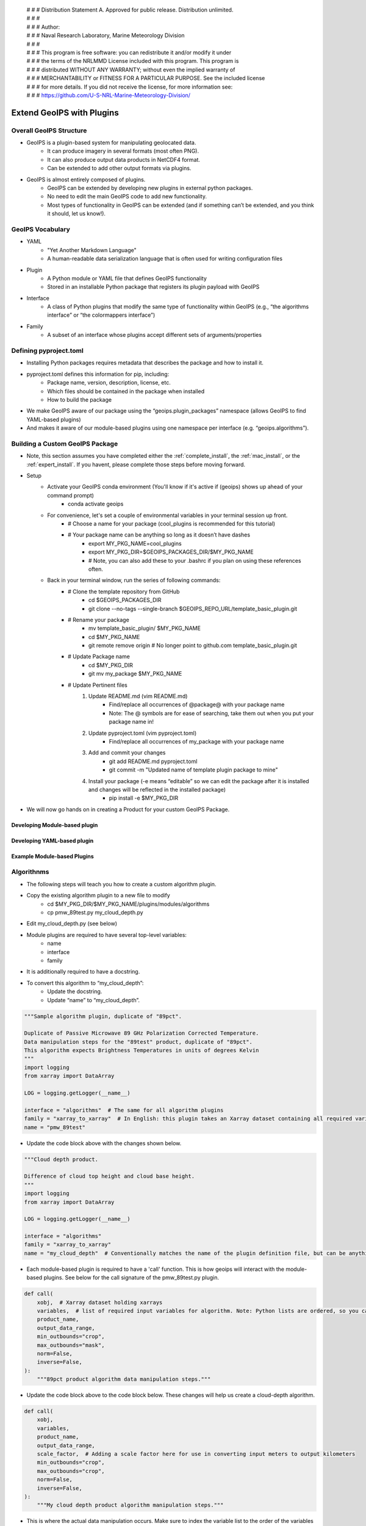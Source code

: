  | # # # Distribution Statement A. Approved for public release. Distribution unlimited.
 | # # #
 | # # # Author:
 | # # # Naval Research Laboratory, Marine Meteorology Division
 | # # #
 | # # # This program is free software: you can redistribute it and/or modify it under
 | # # # the terms of the NRLMMD License included with this program. This program is
 | # # # distributed WITHOUT ANY WARRANTY; without even the implied warranty of
 | # # # MERCHANTABILITY or FITNESS FOR A PARTICULAR PURPOSE. See the included license
 | # # # for more details. If you did not receive the license, for more information see:
 | # # # https://github.com/U-S-NRL-Marine-Meteorology-Division/

**************************
Extend GeoIPS with Plugins
**************************

Overall GeoIPS Structure
------------------------

* GeoIPS is a plugin-based system for manipulating geolocated data.
    * It can produce imagery in several formats (most often PNG).
    * It can also produce output data products in NetCDF4 format.
    * Can be extended to add other output formats via plugins.

* GeoIPS is almost entirely composed of plugins.
    * GeoIPS can be extended by developing new plugins in external python packages.
    * No need to edit the main GeoIPS code to add new functionality.
    * Most types of functionality in GeoIPS can be extended (and if something can’t be
      extended, and you think it should, let us know!).

GeoIPS Vocabulary
-----------------

* YAML
    * "Yet Another Markdown Language"
    * A human-readable data serialization language that is often used for writing
      configuration files
* Plugin
    * A Python module or YAML file that defines GeoIPS functionality
    * Stored in an installable Python package that registers its plugin payload with
      GeoIPS
* Interface
    * A class of Python plugins that modify the same type of functionality within GeoIPS
      (e.g., “the algorithms interface” or “the colormappers interface”)
* Family
    * A subset of an interface whose plugins accept different sets of
      arguments/properties

Defining pyproject.toml
-----------------------

* Installing Python packages requires metadata that describes the package and how to
  install it.

* pyproject.toml defines this information for pip, including:
    * Package name, version, description, license, etc.
    * Which files should be contained in the package when installed
    * How to build the package

* We make GeoIPS aware of our package using the “geoips.plugin_packages” namespace
  (allows GeoIPS to find YAML-based plugins)

* And makes it aware of our module-based plugins using one namespace per interface
  (e.g. “geoips.algorithms”).

Building a Custom GeoIPS Package
------------------------------------------------

* Note, this section assumes you have completed either the :ref:`complete_install`,
  the :ref:`mac_install`, or the :ref:`expert_install`. If you havent, please complete
  those steps before moving forward.

* Setup
    * Activate your GeoIPS conda environment (You'll know if it's active if (geoips) shows up ahead of your command prompt)
        * conda activate geoips
    * For convenience, let's set a couple of environmental variables in your terminal session up front.
        * # Choose a name for your package (cool_plugins is recommended for
          this tutorial)
        * # Your package name can be anything so long as it doesn’t have dashes
            * export MY_PKG_NAME=cool_plugins
            * export MY_PKG_DIR=$GEOIPS_PACKAGES_DIR/$MY_PKG_NAME
            * # Note, you can also add these to your .bashrc if you plan on using these references often.
    * Back in your terminal window, run the series of following commands:
        * # Clone the template repository from GitHub
            * cd $GEOIPS_PACKAGES_DIR
            * git clone --no-tags --single-branch $GEOIPS_REPO_URL/template_basic_plugin.git
        * # Rename your package
            * mv template_basic_plugin/ $MY_PKG_NAME
            * cd $MY_PKG_NAME
            * git remote remove origin  # No longer point to github.com template_basic_plugin.git
        * # Update Package name
            * cd $MY_PKG_DIR
            * git mv my_package $MY_PKG_NAME
        * # Update Pertinent files
            #. Update README.md (vim README.md)
                * Find/replace all occurrences of @package@ with your package name
                * Note: The @ symbols are for ease of searching, take them out when you
                  put your package name in!
            #. Update pyproject.toml (vim pyproject.toml)
                * Find/replace all occurrences of my_package with your package name
            #. Add and commit your changes
                * git add README.md pyproject.toml
                * git commit -m "Updated name of template plugin package to mine"
            #. Install your package (-e means “editable” so we can edit the package after it is installed and changes will be reflected in the installed package)
	            * pip install -e $MY_PKG_DIR
* We will now go hands on in creating a Product for your custom GeoIPS Package.

Developing Module-based plugin
==============================

Developing YAML-based plugin
============================

Example Module-based Plugins
============================

Algorithnms
-----------

* The following steps will teach you how to create a custom algorithm plugin.
* Copy the existing algorithm plugin to a new file to modify
    * cd $MY_PKG_DIR/$MY_PKG_NAME/plugins/modules/algorithms
    * cp pmw_89test.py my_cloud_depth.py
* Edit my_cloud_depth.py (see below)

* Module plugins are required to have several top-level variables:
    * name
    * interface
    * family
* It is additionally required to have a docstring.
* To convert this algorithm to “my_cloud_depth”:
    * Update the docstring.
    * Update “name” to “my_cloud_depth”.

.. code-block:: python

    """Sample algorithm plugin, duplicate of "89pct".

    Duplicate of Passive Microwave 89 GHz Polarization Corrected Temperature.
    Data manipulation steps for the "89test" product, duplicate of "89pct".
    This algorithm expects Brightness Temperatures in units of degrees Kelvin
    """
    import logging
    from xarray import DataArray

    LOG = logging.getLogger(__name__)

    interface = "algorithms"  # The same for all algorithm plugins
    family = "xarray_to_xarray"  # In English: this plugin takes an Xarray dataset containing all required variables, and returns an Xarray dataset with a new variable holding the output from the algorithm
    name = "pmw_89test"

* Update the code block above with the changes shown below.

.. code-block:: python

    """Cloud depth product.

    Difference of cloud top height and cloud base height.
    """
    import logging
    from xarray import DataArray

    LOG = logging.getLogger(__name__)

    interface = "algorithms"
    family = "xarray_to_xarray"
    name = "my_cloud_depth"  # Conventionally matches the name of the plugin definition file, but can be anything that does not contain hyphens.

* Each module-based plugin is required to have a 'call' function. This is how geoips
  will interact with the module-based plugins. See below for the call signature of the
  pmw_89test.py plugin.

.. code-block:: python

    def call(
        xobj,  # Xarray dataset holding xarrays
        variables,  # list of required input variables for algorithm. Note: Python lists are ordered, so you can count on your list of variables being in the order in which you define them in your product plugin variables
        product_name,
        output_data_range,
        min_outbounds="crop",
        max_outbounds="mask",
        norm=False,
        inverse=False,
    ):
        """89pct product algorithm data manipulation steps."""

* Update the code block above to the code block below. These changes will help us create
  a cloud-depth algorithm.

.. code-block:: python

    def call(
        xobj,
        variables,
        product_name,
        output_data_range,
        scale_factor,  # Adding a scale factor here for use in converting input meters to output kilometers
        min_outbounds="crop",
        max_outbounds="crop",
        norm=False,
        inverse=False,
    ):
        """My cloud depth product algorithm manipulation steps."""

* This is where the actual data manipulation occurs. Make sure to index the variable
  list to the order of the variables you defined in your product, then make the
  following changes.

.. code-block:: python

    h89 = xobj[variables[0]]
    v89 = xobj[variables[1]]

    out = (1.7 * v89) - (0.7 * h89)

    from geoips.data_manipulations.corrections import apply_data_range

    data = apply_data_range(
        out,
        min_val=output_data_range[0],
        max_val=output_data_range[1],
        min_outbounds=min_outbounds,
        max_outbounds=max_outbounds,
        norm=norm,
        inverse=inverse,
    )
    xobj[product_name] = DataArray(data)

    return xobj

* Update the code above to the code below. This is how cloud-depth will be calculated.

.. code-block:: python

    cth = xobj[variables[0]]
    cbh = xobj[variables[1]]

    out = (cth - cbh) * scale_factor

    from geoips.data_manipulations.corrections import apply_data_range

    data = apply_data_range(
        out,
        min_val=output_data_range[0],
        max_val=output_data_range[1],
        min_outbounds=min_outbounds,
        max_outbounds=max_outbounds,
        norm=norm,
        inverse=inverse,
    )
    xobj[product_name] = DataArray(data)

    return xobj

* Now that we've created our custom algorithm, we need to add an entry point for it in
  pyproject.toml so that GeoIPS can locate it during runtime. This must be done anytime
  a new module-based plugin is created.
* Module-based plugins must be registered to an entry-point namespace. This allows
  GeoIPS to find your plugin, even though it is in a different package!
* The namespaces are named for their interface (e.g. “geoips.algorithms”, “geoips.interpolators”, etc.).
* Add your entrypoint:
    * cd $MY_PKG_DIR
	* Edit pyproject.toml

.. code-block:: toml

    [project.entry-points."geoips.algorithms"]
    pmw_89test = "cool_plugins.plugins.modules.algorithms.pmw_89test"
    my_cloud_depth = "cool_plugins.plugins.modules.algorithms.my_cloud_depth"

* Reinstall your package
    * pip install -e $MY_PKG_DIR
    * # This is required anytime pyproject.toml is edited!

* Let's revisit our My-Cloud-Depth product definition to use the algorithm we just created
    * Note: If you haven't yet created this product, see the *Products* section.
    * cd $MY_PKG_DIR/$MY_PKG_NAME/plugins/yaml/products

Edit my_clavrx_products.yaml (see below)

Colormaps
---------

Filename formatters
-------------------

Interpolators
-------------

Output Formatters
-----------------

ProcFlows
---------

Readers
-------

Title Formatters
----------------

Example YAML-based Plugins
==========================

Boundary Annotators
-------------------

Gridline Annotators
-------------------

Product Defaults
----------------

* A word about product defaults
* GeoIPS has a number of product_defaults plugins defined to help you not reinvent the wheel, but:
    * You can override any of the product defaults within your product definition
    * You can absolutely define all of the available options within your product plugin
* `Pre-defined CLAVR-x product defaults <https://github.com/NRLMMD-GEOIPS/geoips_clavrx/tree/main/geoips_clavrx/plugins/yaml/product_defaults>`_
  (part of the CLAVR-x plugin)
* `Pre-defined GeoIPS product defaults <https://github.com/NRLMMD-GEOIPS/geoips/tree/main/geoips/plugins/yaml/product_defaults>`_
* If you have product definition parameters that you want to reuse (i.e. if you're copy/pasting product definition parameters!),
  consider creating a product default for your plugin

* Shown below is the geoips_clavrx Cloud-Height product defaults yaml file.

.. code-block:: yaml

    interface: product_defaults
    family: interpolator_algorithm_colormapper
    name: Cloud-Height
    docstring: |
      The Cloud-Height product_defaults geoips_clavrx configuration.
    spec:
      interpolator:
        plugin:
          name: interp_nearest
          arguments: {}
          algorithm:
            plugin:
              name: single_channel
              arguments:
                output_data_range: [0, 20]
                scale_factor: 0.001
                min_outbounds: "crop"
                max_outbounds: "crop"
                norm: False
                inverse: False
          colormapper:
            plugin:
              name: cmap_cldHeight
              arguments:
                data_range: [0, 20]

* In your product you can use the product_defaults verbatim.

.. code-block:: yaml

    spec:
      products:
        - name: My-Cloud-Top-Height
          source_names: [clavrx]
          docstring: |
            CLAVR-x Cloud Top Height
          product_defaults: Cloud-Height
          spec:
            variables: ["cld_height_acha", "latitude", "longitude"]

* You can also override just some parts of the product_defaults.
* In this example, we override the algorithm plugin contained in the Cloud-Height
  product_defaults, with our own specification.

.. code-block:: yaml

    interface: products
    family: list
    name: clavrx
    docstring: |
      The Products geoips_clavrx default configuration
    spec:
      products:
        - name: Cloud-Top-Height
          source_names: [clavrx]
          docstring: |
            CLAVR-x Cloud Top Height
          product_defaults: Cloud-Height
          spec:
            variables: ["cld_height_acha", "latitude", "longitude"]
            algorithm:
              plugin:
                name: single_channel
                arguments:
                  output_data_range: [0, 20]
                  scale_factor: 0.001
                  min_outbounds: "mask"
                  max_outbounds: "mask"
                  norm: True
                  inverse: False

* We also have the option to define a product without using product_defaults.
* To do this:
    * Remove the ‘product_defaults’ property
    * Add the ‘family’ property
    * This is shown in the code block below.

.. code-block:: yaml

    interface: products
    family: list
    name: clavrx
    docstring: |
      The Products geoips_clavrx default configuration
    spec:
      products:
        - name: Cloud-Top-Height
          source_names: [clavrx]
          docstring: |
            CLAVR-x Cloud Top Height
          family: interpolator_algorithm_colormapper
          spec:
            variables: ["cld_height_acha", "latitude", "longitude"]
            interpolator:
              plugin:
                name: interp_nearest
                arguments: {}
            algorithm:
              plugin:
                name: single_channel
                arguments:
                  output_data_range: [0, 20]
                  scale_factor: 0.001
                  min_outbounds: "mask"
                  max_outbounds: "mask"
                  norm: True
                  inverse: False
            colormapper:
              plugin:
                name: cmap_cldHeight
                arguments:
                  data_range: [0, 20]

Products
--------

* Creating a Product for CLAVR-x Cloud Top Height

#. Copy the existing product plugin to a new file to modify
    * cd $MY_PKG_DIR/$MY_PKG_NAME/plugins/yaml/products
    * cp amsr2_using_product_defaults.yaml my_clavrx_products.yaml
#. Edit my_clavrx_products.yaml properties (vim my_clavrx_products.yaml)
    * # (Feel free to remove all lines preceded by “# @”)

.. code-block:: yaml

    interface: products
    family: list
    name: amsr2_using_product_defaults
    docstring: |
      AMSR-2 products using product_defaults

* Change the above code block to the code listed below

.. code-block:: yaml

    interface: products
    family: list
    name: my_clavrx_products
    docstring: |
      CLAVR-x imagery products

* Now we'll update the 'spec' portion of the yaml file to support our new product plugin

.. code-block:: yaml

    spec:
      products:
        - name: 89-PCT-Using-Product-Defaults
          source_names: [amsr2]
          docstring: |
            89 MHz Polarization Corrected Brighness Temperature Implementation
            using the 89-PCT-Test product defaults in the product definition.
          product_defaults: 89-PCT-Test
          spec:
            variables: ["tb89hA", "tb89vA"]

* Update the code block above to what is stored in the code block below. You don't need the comments included.

.. code-block:: yaml

    spec:
      products:
        - name: My-Cloud-Top-Height # The name of the product you're defining (can be anything)
          source_names: [clavrx] # Defined as metadata in the corresponding reader
          docstring: | # Pipe says to YAML this will be a multiline comment, can be anything
            CLAVR-x Cloud Top Height
          product_defaults: Cloud-Height # See the Product Defaults section for more info
          spec: # Variables are the neccessary variables which are needed to produce your product
            variables: ["cld_height_acha", "latitude", "longitude"]

* To use your product that you just created, you'll need to create a bash script that
  implements 'run_procflow'.
* GeoIPS is called via a command line interface
* The main command that you will use is run_procflow which will run your data through the
  specified procflow using the specified plugins
* It's easiest to do this via a script, and scripts are stored in your plugin package's
  tests/ directory because they can be used later to regression test your package
* Copy the existing test script into a new file to modify
    * cd $MY_PKG_DIR/tests/scripts
    * cp amsr2.global_clean.89-PCT-Using-Product-Defaults.sh clavrx.conus_annotated.my-cloud-top-height.sh
* Edit clavrx.conus_annotated.my-cloud-top-height.sh (see code blocks below)
    * vim clavrx.conus_annotated.my-cloud-top-height.sh

.. code-block:: bash

    run_procflow \
    $GEOIPS_TESTDATA_DIR/test_data_amsr2/data/AMSR2-MBT_v2r2_GW1_s202005180620480_e202005180759470_c202005180937100.nc \
        --procflow single_source \
        --reader_name amsr2_netcdf \
        --product_name 89-PCT-Using-Product-Defaults \
        --compare_path $GEOIPS_PACKAGES_DIR/template_basic_plugin/tests/outputs/amsr2.global_clean.89-PCT-Product-Defaults \
        --output_formatter imagery_clean \
        --filename_formatter geoips_fname \
        --minimum_coverage 0 \
        --sector_list global

* Change the code above to the code listed below. Note that the '--compare_path' line
  has been removed

.. code-block:: bash

    run_procflow \
    $GEOIPS_TESTDATA_DIR/test_data_clavrx/data/goes16_2023101_1600/clavrx_OR_ABI-L1b-RadF-M6C01_G16_s20231011600207.level2.hdf \
        --procflow single_source \
        --reader_name clavrx_hdf4 \
        --product_name My-Cloud-Top-Height \
        --output_formatter imagery_annotated \
        --filename_formatter geoips_fname \
        --minimum_coverage 0 \
        --sector_list conus

* Once these changes have been created, we can run our test script to produce Cloud Top
  Height Imagery.
* Run your script
    * $MY_PKG_DIR/tests/scripts/clavrx.conus_annotated.my-cloud-top-height.sh
* This will write some log output.
* If your script succeeded it will end with INTERACTIVE: Return Value 0
* To view your output, look for a line that says SINGLESOURCESUCCESS
* Open the PNG file, it should look like the image below.

.. image:: ../images/command_line_examples/my_cloud_top_height.png
   :width: 800

* Using your definition of My-Cloud-Top-Height as an example, create a product definition for My-Cloud-Base-Height
    * cd $MY_PKG_DIR/$MY_PKG_NAME/plugins/yaml/products
    * Edit my_clavrx_products.yaml
* Helpful Hints:
    * The relevant variable in the CLAVR-x output file (and the equivalent GeoIPS reader) is called "cld_height_base"
    * The Cloud-Height product_default can be used to simplify this product definition (or you can DIY or override if you'd like!)
* The correct products implementation for 'my_clavrx_products.yaml' is shown below.

.. code-block:: yaml

    interface: products
    family: list
    name: my_clavrx_products
    docstring: |
      CLAVR-x imagery products
    spec:
      products:
        - name: My-Cloud-Top-Height
          source_names: [clavrx]
          docstring: |
            CLAVR-x Cloud Top Height
          product_defaults: Cloud-Height
          spec:
            variables: ["cld_height_acha", "latitude", "longitude"]
        - name: My-Cloud-Base-Height
          source_names: [clavrx]
          docstring: |
            CLAVR-x Cloud Base Height
          product_defaults: Cloud-Height
          spec:
            variables: ["cld_height_base", "latitude", "longitude"]

* Using your definitions of My-Cloud-Top-Height and My-Cloud-Base-Height as examples, create a product definition for My-Cloud-Depth
    * cd $MY_PKG_DIR/$MY_PKG_NAME/plugins/yaml/products
    * Edit my_clavrx_products.yaml
* Helpful Hints:
    * We will define Cloud Depth for this tutorial as the difference between CTH and CBH

.. code-block:: yaml

    interface: products
    family: list
    name: my_clavrx_products
    docstring: |
      CLAVR-x imagery products
    spec:
      products:
        - name: My-Cloud-Top-Height
          source_names: [clavrx]
          docstring: |
            CLAVR-x Cloud Top Height
          product_defaults: Cloud-Height
          spec:
            variables: ["cld_height_acha", "latitude", "longitude"]
        - name: My-Cloud-Base-Height
          source_names: [clavrx]
          docstring: |
            CLAVR-x Cloud Base Height
          product_defaults: Cloud-Height
          spec:
            variables: ["cld_height_base", "latitude", "longitude"]
        - name: My-Cloud-Depth
          source_names: [clavrx]
          docstring: |
            CLAVR-x Cloud Depth
          product_defaults: Cloud-Height
          spec:
            variables: ["cld_height_acha", "cld_height_base", "latitude", "longitude"]

* We now have two variables, but if we examine the `Cloud-Height Product Defaults https://github.com/NRLMMD-GEOIPS/geoips_clavrx/blob/main/geoips_clavrx/plugins/yaml/product_defaults/Cloud-Height.yaml`_
  we see that it uses the “single_channel” algorithm.
* This algorithm just manipulates a single data variable and plots it.
* We need a new algorithm! See the *Algorithms* section.

Dynamic Sectors
---------------

Static Sectors
--------------

* First off, copy this GeoIPS Static Sector YAML File to edit.
    * mkdir -pv $MY_PKG_DIR/$MY_PKG_NAME/plugins/yaml/sectors/static
    * cd $MY_PKG_DIR/$MY_PKG_NAME/plugins/yaml/sectors/static
    * cp $GEOIPS_PACKAGES_DIR/geoips/geoips/plugins/yaml/sectors/static/australia.yaml
      my_conus_sector.yaml
    * vim my_conus_sector.yaml

.. code-block:: yaml

    interface: sectors
    family: area_definition_static
    name: australia
    docstring: "Australian Continent"
    metadata:
      region:
        continent: Australia
        country: x
        area: Continental
        subarea: x
        state: x
        city: x
    spec:
      area_id: australia
      description: Australian Continent
      projection:
        a: 6371228.0
        lat_0: -26.5
        lon_0: 134.0
        proj: stere
        units: m
      resolution:
        - 2000
        - 2000
      shape:
        height: 2100
        width: 2400
      center: [0, 0]

.. code-block:: yaml

    interface: sectors
    family: area_definition_static
    name: my_conus_sector
    docstring: "My CONUS Sector"
    metadata:
      region:
        continent: NorthAmerica
        country: UnitedStates
        area: x
        subarea: x
        state: x
        city: x
    spec:
      area_id: my_conus_sector
      description: CONUS
      projection:
        a: 6371228.0
        lat_0: 37.0
        lon_0: -96.0
        proj: eqc # Describes the Projection Type (from PROJ Projections)
        units: m
      resolution:
        - 3000 # The resolution of each pixel in meters (x, y)
        - 3000
      shape:
        height: 1000
        width: 2200
      center: [0, 0]

* The code blocks above depict the changes you will need to make to create a custom
  conus sector plugin. While you can leave the metadata untouched, it is very helpful to
  have additional information about the sector being displayed, not only for the backend
  of GeoIPS, but also for people using this sector plugin.

* Once you’ve made the appropriate changes, you will be ready to use your custom sector
  plugin with CLAVR-x data.

* The commands you ran in the previous slide create a custom conus sector.
  my_conus_sector.yaml will be an example plugin, showing you that you can create
  sectors just like conus.yaml, to your own specifications.

* To quickly check whether or not you like the shape and resolution of your custom sector, you can use the command line function create_sector_image.
* This will plot and save images containing the borders and coastlines of the inputted sectors. For example, to test your custom sector, run the following:
    * cd $MY_PKG_DIR/$MY_PKG_NAME/
    * create_sector_image my_conus_sector

* Once completed, open the my_conus_sector.png image to see what your sector will look
  like.

.. image:: ../images/command_line_examples/my_conus_sector.png
   :width: 800

* Using Your Custom Static Sector
    * To use my_conus_sector.yaml in your test script, simply replace *‘--sector_list
      conus’* with *‘--sector_list my_conus_sector’*. This change means that
      clavrx.conus_annotated.my-cloud-top-height.sh will use the sector you just
      created, rather than the GeoIPS conus sector we’ve been using previously.
    * cd $MY_PKG_DIR/tests/scripts
    * cp clavrx.conus_annotated.my-cloud-top-height.sh clavrx.my_conus_sector.my-cloud-top-height.sh
    * vim clavrx.my_conus_sector.my-cloud-top-height.sh
    * $MY_PKG_DIR/tests/scripts/clavrx.my_conus_sector.my-cloud-top-height.sh

* Output

.. image:: ../images/command_line_examples/my_conus_sector_cth.png
   :width: 800

ProcFlow Configurations
-----------------------
